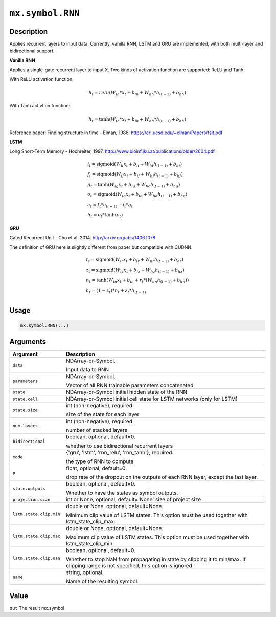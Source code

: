.. raw:: html



``mx.symbol.RNN``
==================================

Description
----------------------

Applies recurrent layers to input data. Currently, vanilla RNN, LSTM and GRU are
implemented, with both multi-layer and bidirectional support.

**Vanilla RNN**

Applies a single-gate recurrent layer to input X. Two kinds of activation function are supported:
ReLU and Tanh.

With ReLU activation function:

.. math::

    h_t = relu(W_{ih} * x_t + b_{ih}  +  W_{hh} * h_{(t-1)} + b_{hh})

With Tanh activtion function:

.. math::

    h_t = \tanh(W_{ih} * x_t + b_{ih}  +  W_{hh} * h_{(t-1)} + b_{hh})

Reference paper: Finding structure in time - Elman, 1988.
https://crl.ucsd.edu/~elman/Papers/fsit.pdf

**LSTM**

Long Short-Term Memory - Hochreiter, 1997. http://www.bioinf.jku.at/publications/older/2604.pdf

.. math::

  \begin{array}{ll}
            i_t = \mathrm{sigmoid}(W_{ii} x_t + b_{ii} + W_{hi} h_{(t-1)} + b_{hi}) \\
            f_t = \mathrm{sigmoid}(W_{if} x_t + b_{if} + W_{hf} h_{(t-1)} + b_{hf}) \\
            g_t = \tanh(W_{ig} x_t + b_{ig} + W_{hc} h_{(t-1)} + b_{hg}) \\
            o_t = \mathrm{sigmoid}(W_{io} x_t + b_{io} + W_{ho} h_{(t-1)} + b_{ho}) \\
            c_t = f_t * c_{(t-1)} + i_t * g_t \\
            h_t = o_t * \tanh(c_t)
            \end{array}

**GRU**

Gated Recurrent Unit - Cho et al. 2014. http://arxiv.org/abs/1406.1078

The definition of GRU here is slightly different from paper but compatible with CUDNN.

.. math::

  \begin{array}{ll}
            r_t = \mathrm{sigmoid}(W_{ir} x_t + b_{ir} + W_{hr} h_{(t-1)} + b_{hr}) \\
            z_t = \mathrm{sigmoid}(W_{iz} x_t + b_{iz} + W_{hz} h_{(t-1)} + b_{hz}) \\
            n_t = \tanh(W_{in} x_t + b_{in} + r_t * (W_{hn} h_{(t-1)}+ b_{hn})) \\
            h_t = (1 - z_t) * n_t + z_t * h_{(t-1)} \\
            \end{array}

Usage
----------

.. code:: r

	mx.symbol.RNN(...)

Arguments
------------------

+----------------------------------------+------------------------------------------------------------+
| Argument                               | Description                                                |
+========================================+============================================================+
| ``data``                               | NDArray-or-Symbol.                                         |
|                                        |                                                            |
|                                        | Input data to RNN                                          |
+----------------------------------------+------------------------------------------------------------+
| ``parameters``                         | NDArray-or-Symbol.                                         |
|                                        |                                                            |
|                                        | Vector of all RNN trainable parameters concatenated        |
+----------------------------------------+------------------------------------------------------------+
| ``state``                              | NDArray-or-Symbol                                          |
|                                        | initial hidden state of the RNN                            |
+----------------------------------------+------------------------------------------------------------+
| ``state.cell``                         | NDArray-or-Symbol                                          |
|                                        | initial cell state for LSTM networks (only for LSTM)       |
+----------------------------------------+------------------------------------------------------------+
| ``state.size``                         | int (non-negative), required.                              |
|                                        |                                                            |
|                                        | size of the state for each layer                           |
+----------------------------------------+------------------------------------------------------------+
| ``num.layers``                         | int (non-negative), required.                              |
|                                        |                                                            |
|                                        | number of stacked layers                                   |
+----------------------------------------+------------------------------------------------------------+
| ``bidirectional``                      | boolean, optional, default=0.                              |
|                                        |                                                            |
|                                        | whether to use bidirectional recurrent layers              |
+----------------------------------------+------------------------------------------------------------+
| ``mode``                               | {'gru', 'lstm', 'rnn_relu', 'rnn_tanh'}, required.         |
|                                        |                                                            |
|                                        | the type of RNN to compute                                 |
+----------------------------------------+------------------------------------------------------------+
| ``p``                                  | float, optional, default=0.                                |
|                                        |                                                            |
|                                        | drop rate of the dropout on the outputs of each RNN layer, |
|                                        | except the last                                            |
|                                        | layer.                                                     |
+----------------------------------------+------------------------------------------------------------+
| ``state.outputs``                      | boolean, optional, default=0.                              |
|                                        |                                                            |
|                                        | Whether to have the states as symbol outputs.              |
+----------------------------------------+------------------------------------------------------------+
| ``projection.size``                    | int or None, optional, default='None'                      |
|                                        | size of project size                                       |
+----------------------------------------+------------------------------------------------------------+
| ``lstm.state.clip.min``                | double or None, optional, default=None.                    |
|                                        |                                                            |
|                                        | Minimum clip value of LSTM states. This option must be     |
|                                        | used together with                                         |
|                                        | lstm_state_clip_max.                                       |
+----------------------------------------+------------------------------------------------------------+
| ``lstm.state.clip.max``                | double or None, optional, default=None.                    |
|                                        |                                                            |
|                                        | Maximum clip value of LSTM states. This option must be     |
|                                        | used together with                                         |
|                                        | lstm_state_clip_min.                                       |
+----------------------------------------+------------------------------------------------------------+
| ``lstm.state.clip.nan``                | boolean, optional, default=0.                              |
|                                        |                                                            |
|                                        | Whether to stop NaN from propagating in state by clipping  |
|                                        | it to min/max. If clipping range is not specified, this    |
|                                        | option is                                                  |
|                                        | ignored.                                                   |
+----------------------------------------+------------------------------------------------------------+
| ``name``                               | string, optional.                                          |
|                                        |                                                            |
|                                        | Name of the resulting symbol.                              |
+----------------------------------------+------------------------------------------------------------+

Value
----------

``out`` The result mx.symbol



.. disqus::
   :disqus_identifier: mx.symbol.RNN
